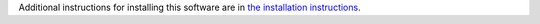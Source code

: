 Additional instructions for installing this software are in `the installation instructions <https://docs.twisted.org/en/latest/installations.rst>`_.

